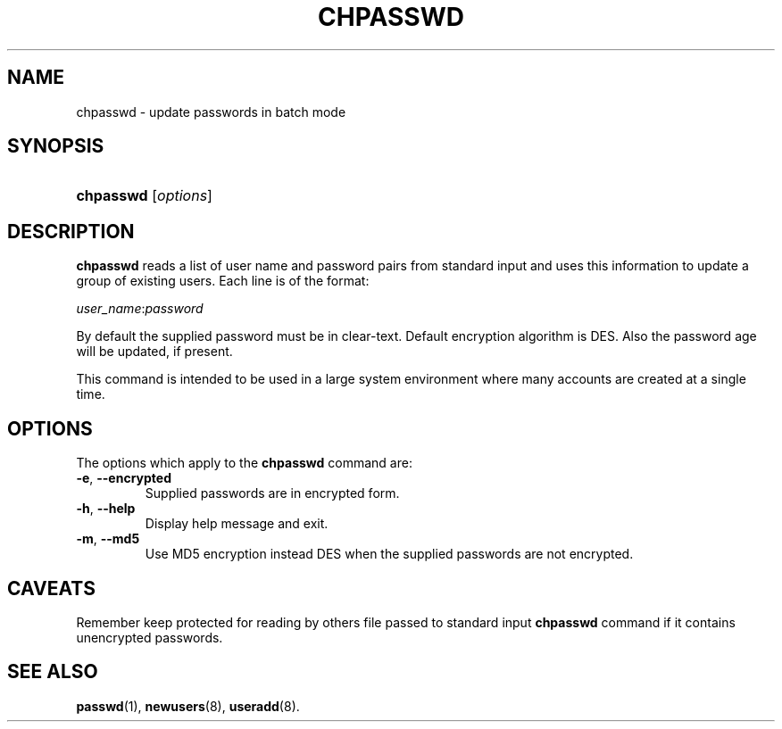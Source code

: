 .\" ** You probably do not want to edit this file directly **
.\" It was generated using the DocBook XSL Stylesheets (version 1.69.1).
.\" Instead of manually editing it, you probably should edit the DocBook XML
.\" source for it and then use the DocBook XSL Stylesheets to regenerate it.
.TH "CHPASSWD" "8" "11/05/2005" "System Management Commands" "System Management Commands"
.\" disable hyphenation
.nh
.\" disable justification (adjust text to left margin only)
.ad l
.SH "NAME"
chpasswd \- update passwords in batch mode
.SH "SYNOPSIS"
.HP 9
\fBchpasswd\fR [\fIoptions\fR]
.SH "DESCRIPTION"
.PP
\fBchpasswd\fR
reads a list of user name and password pairs from standard input and uses this information to update a group of existing users. Each line is of the format:
.PP
\fIuser_name\fR:\fIpassword\fR
.PP
By default the supplied password must be in clear\-text. Default encryption algorithm is DES. Also the password age will be updated, if present.
.PP
This command is intended to be used in a large system environment where many accounts are created at a single time.
.SH "OPTIONS"
.PP
The options which apply to the
\fBchpasswd\fR
command are:
.TP
\fB\-e\fR, \fB\-\-encrypted\fR
Supplied passwords are in encrypted form.
.TP
\fB\-h\fR, \fB\-\-help\fR
Display help message and exit.
.TP
\fB\-m\fR, \fB\-\-md5\fR
Use MD5 encryption instead DES when the supplied passwords are not encrypted.
.SH "CAVEATS"
.PP
Remember keep protected for reading by others file passed to standard input
\fBchpasswd\fR
command if it contains unencrypted passwords.
.SH "SEE ALSO"
.PP
\fBpasswd\fR(1),
\fBnewusers\fR(8),
\fBuseradd\fR(8).
